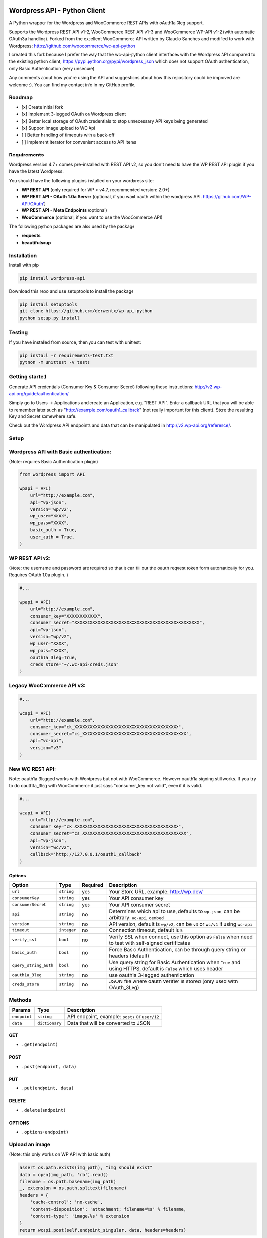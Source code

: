 Wordpress API - Python Client
===============================

A Python wrapper for the Wordpress and WooCommerce REST APIs with oAuth1a 3leg support.

Supports the Wordpress REST API v1-2, WooCommerce REST API v1-3 and WooCommerce WP-API v1-2 (with automatic OAuth3a handling).
Forked from the excellent WooCommerce API written by Claudio Sanches and modified to work with Wordpress: https://github.com/woocommerce/wc-api-python

I created this fork because I prefer the way that the wc-api-python client interfaces with
the Wordpress API compared to the existing python client, https://pypi.python.org/pypi/wordpress_json
which does not support OAuth authentication, only Basic Authentication (very unsecure)

Any comments about how you're using the API and suggestions about how this repository could be improved are welcome :).
You can find my contact info in my GitHub profile.

Roadmap
-------

- [x] Create initial fork
- [x] Implement 3-legged OAuth on Wordpress client
- [x] Better local storage of OAuth credentials to stop unnecessary API keys being generated
- [x] Support image upload to WC Api
- [ ] Better handling of timeouts with a back-off
- [ ] Implement iterator for convenient access to API items

Requirements
------------

Wordpress version 4.7+ comes pre-installed with REST API v2, so you don't need to have the WP REST API plugin if you have the latest Wordpress.

You should have the following plugins installed on your wordpress site:

- **WP REST API** (only required for WP < v4.7, recommended version: 2.0+)
- **WP REST API - OAuth 1.0a Server** (optional, if you want oauth within the wordpress API. https://github.com/WP-API/OAuth1)
- **WP REST API - Meta Endpoints** (optional)
- **WooCommerce** (optional, if you want to use the WooCommerce API)

The following python packages are also used by the package

- **requests**
- **beautifulsoup**

Installation
------------

Install with pip

.. code-block:: bash

    pip install wordpress-api

Download this repo and use setuptools to install the package

.. code-block:: bash

    pip install setuptools
    git clone https://github.com/derwentx/wp-api-python
    python setup.py install

Testing
-------

If you have installed from source, then you can test with unittest:

.. code-block:: bash

    pip install -r requirements-test.txt
    python -m unittest -v tests

Getting started
---------------

Generate API credentials (Consumer Key & Consumer Secret) following these instructions: http://v2.wp-api.org/guide/authentication/

Simply go to Users -> Applications and create an Application, e.g. "REST API".
Enter a callback URL that you will be able to remember later such as "http://example.com/oauth1_callback" (not really important for this client).
Store the resulting Key and Secret somewhere safe.

Check out the Wordpress API endpoints and data that can be manipulated in http://v2.wp-api.org/reference/.

Setup
-----

Wordpress API with Basic authentication:
----
(Note: requires Basic Authentication plugin)

.. code-block:: python

    from wordpress import API

    wpapi = API(
        url="http://example.com",
        api="wp-json",
        version='wp/v2',
        wp_user="XXXX",
        wp_pass="XXXX",
        basic_auth = True,
        user_auth = True,
    )

WP REST API v2:
----
(Note: the username and password are required so that it can fill out the oauth request token form automatically for you.
Requires OAuth 1.0a plugin. )

.. code-block:: python

    #...

    wpapi = API(
        url="http://example.com",
        consumer_key="XXXXXXXXXXXX",
        consumer_secret="XXXXXXXXXXXXXXXXXXXXXXXXXXXXXXXXXXXXXXXXXXXXXXXX",
        api="wp-json",
        version="wp/v2",
        wp_user="XXXX",
        wp_pass="XXXX",
        oauth1a_3leg=True,
        creds_store="~/.wc-api-creds.json"
    )

Legacy WooCommerce API v3:
----

.. code-block:: python

    #...

    wcapi = API(
        url="http://example.com",
        consumer_key="ck_XXXXXXXXXXXXXXXXXXXXXXXXXXXXXXXXXXXXXXXX",
        consumer_secret="cs_XXXXXXXXXXXXXXXXXXXXXXXXXXXXXXXXXXXXXXXX",
        api="wc-api",
        version="v3"
    )

New WC REST API:
----
Note: oauth1a 3legged works with Wordpress but not with WooCommerce. However oauth1a signing still works.
If you try to do oauth1a_3leg with WooCommerce it just says "consumer_key not valid", even if it is valid.

.. code-block:: python

    #...

    wcapi = API(
        url="http://example.com",
        consumer_key="ck_XXXXXXXXXXXXXXXXXXXXXXXXXXXXXXXXXXXXXXXX",
        consumer_secret="cs_XXXXXXXXXXXXXXXXXXXXXXXXXXXXXXXXXXXXXXXX",
        api="wp-json",
        version="wc/v2",
        callback='http://127.0.0.1/oauth1_callback'
    )


Options
~~~~~~~

+-----------------------+-------------+----------+------------------------------------------------------------------------------------------------------------------+
|         Option        |     Type    | Required |                                              Description                                                         |
+=======================+=============+==========+==================================================================================================================+
| ``url``               | ``string``  | yes      | Your Store URL, example: http://wp.dev/                                                                          |
+-----------------------+-------------+----------+------------------------------------------------------------------------------------------------------------------+
| ``consumerKey``       | ``string``  | yes      | Your API consumer key                                                                                            |
+-----------------------+-------------+----------+------------------------------------------------------------------------------------------------------------------+
| ``consumerSecret``    | ``string``  | yes      | Your API consumer secret                                                                                         |
+-----------------------+-------------+----------+------------------------------------------------------------------------------------------------------------------+
| ``api``               | ``string``  | no       | Determines which api to use, defaults to ``wp-json``, can be arbitrary: ``wc-api``, ``oembed``                   |
+-----------------------+-------------+----------+------------------------------------------------------------------------------------------------------------------+
| ``version``           | ``string``  | no       | API version, default is ``wp/v2``, can be ``v3`` or  ``wc/v1`` if using ``wc-api``                               |
+-----------------------+-------------+----------+------------------------------------------------------------------------------------------------------------------+
| ``timeout``           | ``integer`` | no       | Connection timeout, default is ``5``                                                                             |
+-----------------------+-------------+----------+------------------------------------------------------------------------------------------------------------------+
| ``verify_ssl``        | ``bool``    | no       | Verify SSL when connect, use this option as ``False`` when need to test with self-signed certificates            |
+-----------------------+-------------+----------+------------------------------------------------------------------------------------------------------------------+
| ``basic_auth``        | ``bool``    | no       | Force Basic Authentication, can be through query string or headers (default)                                     |
+-----------------------+-------------+----------+------------------------------------------------------------------------------------------------------------------+
| ``query_string_auth`` | ``bool``    | no       | Use query string for Basic Authentication when ``True`` and using HTTPS, default is ``False`` which uses header  |
+-----------------------+-------------+----------+------------------------------------------------------------------------------------------------------------------+
| ``oauth1a_3leg``      | ``string``  | no       | use oauth1a 3-legged authentication                                                                              |
+-----------------------+-------------+----------+------------------------------------------------------------------------------------------------------------------+
| ``creds_store``       | ``string``  | no       | JSON file where oauth verifier is stored (only used with OAuth_3Leg)                                             |
+-----------------------+-------------+----------+------------------------------------------------------------------------------------------------------------------+

Methods
-------

+--------------+----------------+------------------------------------------------------------------+
|    Params    |      Type      |                           Description                            |
+==============+================+==================================================================+
| ``endpoint`` | ``string``     | API endpoint, example: ``posts`` or ``user/12``                  |
+--------------+----------------+------------------------------------------------------------------+
| ``data``     | ``dictionary`` | Data that will be converted to JSON                              |
+--------------+----------------+------------------------------------------------------------------+

GET
~~~

- ``.get(endpoint)``

POST
~~~~

- ``.post(endpoint, data)``

PUT
~~~

- ``.put(endpoint, data)``

DELETE
~~~~~~

- ``.delete(endpoint)``

OPTIONS
~~~~~~~

- ``.options(endpoint)``

Upload an image
-----

(Note: this only works on WP API with basic auth)

.. code-block:: python

    assert os.path.exists(img_path), "img should exist"
    data = open(img_path, 'rb').read()
    filename = os.path.basename(img_path)
    _, extension = os.path.splitext(filename)
    headers = {
        'cache-control': 'no-cache',
        'content-disposition': 'attachment; filename=%s' % filename,
        'content-type': 'image/%s' % extension
    }
    return wcapi.post(self.endpoint_singular, data, headers=headers)


Response
--------

All methods will return `Response <http://docs.python-requests.org/en/latest/api/#requests.Response>`_ object.

Example of returned data:

.. code-block:: bash

    >>> from wordpress import api as wpapi
    >>> r = wpapi.get("posts")
    >>> r.status_code
    200
    >>> r.headers['content-type']
    'application/json; charset=UTF-8'
    >>> r.encoding
    'UTF-8'
    >>> r.text
    u'{"posts":[{"title":"Flying Ninja","id":70,...' // Json text
    >>> r.json()
    {u'posts': [{u'sold_individually': False,... // Dictionary data

A note on DELETE requests.
=====

The extra keyword arguments passed to the function of a `__request` call (such as `.delete()`) to a `wordpress.API` object are used to modify a `Requests.request` call, this is to allow you to specify custom parameters to modify how the request is made such as `headers`. At the moment it only passes the `headers` parameter to requests, but if I see a use case for it, I can forward more of the parameters to `Requests`.
The `delete` function doesn’t accept a data object because a HTTP DELETE request does not typically have a payload, and some implementations of a HTTP server would reject a DELETE request that has a payload.
You can still pass api request parameters in the query string of the URL. I would suggest using a library like `urlparse` / `urllib.parse` to modify the query string if you are automatically deleting users.
According the the [documentation](https://developer.wordpress.org/rest-api/reference/users/#delete-a-user) for deleting a user, you need to pass the `force` and `reassign` parameters to the API, which can be done by appending them to the endpoint URL.
.. code-block:: python
    >>> response = wpapi.delete(‘/users/<Id>?reassign=<other_id>&force=true’)
    >>> response.json()
    {“deleted”:true, ... }


Changelog
---------

1.2.5 - 2017/12/07
~~~~~~~~~~~~~~~~~~
- Better UTF-8 support

1.2.4 - 2017/10/01
~~~~~~~~~~~~~~~~~~
- Support for image upload
- More accurate documentation of WP authentication methods

1.2.3 - 2017/09/07
~~~~~~~~~~~~~~~~~~
- Better local storage of OAuth creds to stop unnecessary API keys being generated
- Improve parsing of API errors to display much more useful error information

1.2.2 - 2017/06/16
~~~~~~~~~~~~~~~~~~
- support basic auth without https
- rename oauth module to auth (since auth covers oauth and basic auth)
- tested with latest versions of WP and WC

1.2.1 - 2016/12/13
~~~~~~~~~~~~~~~~~~
- tested to handle complex queries like filter[limit]
- fix: Some edge cases where queries were out of order causing signature mismatch
- hardened helper and api classes and added corresponding test cases

1.2.0 - 2016/09/28
~~~~~~~~~~~~~~~~~~

- Initial fork
- Implemented 3-legged OAuth
- Tested with pagination
